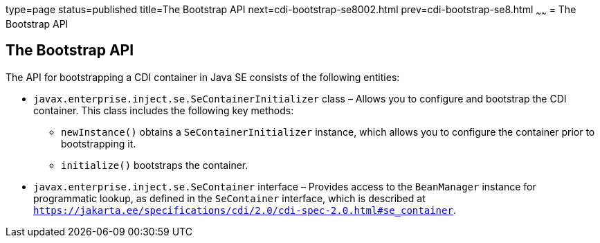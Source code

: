 type=page
status=published
title=The Bootstrap API
next=cdi-bootstrap-se8002.html
prev=cdi-bootstrap-se8.html
~~~~~~
= The Bootstrap API


[[the-bootstrap-api]]
The Bootstrap API
-----------------

The API for bootstrapping a CDI container in Java SE consists of the following entities:

* `javax.enterprise.inject.se.SeContainerInitializer` class – Allows you to configure and bootstrap the CDI container. This class includes the following key methods:

** `newInstance()` obtains a `SeContainerInitializer` instance, which allows you to configure the container prior to bootstrapping it.

** `initialize()` bootstraps the container. 

* `javax.enterprise.inject.se.SeContainer` interface – Provides access to the `BeanManager` instance for programmatic lookup, as defined in the `SeContainer` interface, which is described at `https://jakarta.ee/specifications/cdi/2.0/cdi-spec-2.0.html#se_container`.
+
